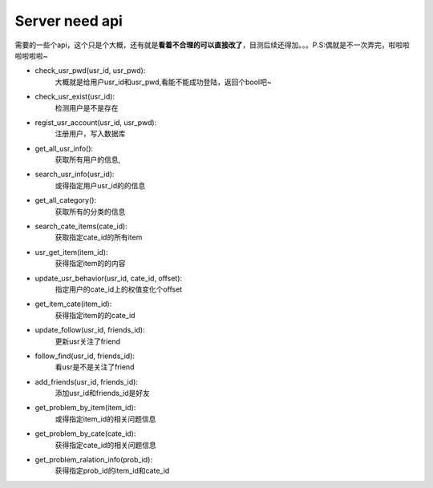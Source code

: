 Server need api
===============
需要的一些个api，这个只是个大概，还有就是\ **看着不合理的可以直接改了**\，目测后续还得加。。。P.S:偶就是不一次弄完，啦啦啦啦啦啦啦~

* check_usr_pwd(usr_id, usr_pwd):
    大概就是给用户usr_id和usr_pwd,看能不能成功登陆，返回个bool吧~

* check_usr_exist(usr_id):
    检测用户是不是存在

* regist_usr_account(usr_id, usr_pwd):
    注册用户，写入数据库

* get_all_usr_info():
    获取所有用户的信息,

* search_usr_info(usr_id):
    或得指定用户usr_id的的信息

* get_all_category():
    获取所有的分类的信息

* search_cate_items(cate_id):
    获取指定cate_id的所有item

* usr_get_item(item_id):
    获得指定item的的内容

* update_usr_behavior(usr_id, cate_id, offset):
    指定用户的cate_id上的权值变化个offset

* get_item_cate(item_id):
    获得指定item的的cate_id

* update_follow(usr_id, friends_id):
    更新usr关注了friend

* follow_find(usr_id, friends_id):
    看usr是不是关注了friend

* add_friends(usr_id, friends_id):
    添加usr_id和friends_id是好友

* get_problem_by_item(item_id):
    或得指定item_id的相关问题信息

* get_problem_by_cate(cate_id):
    获得指定cate_id的相关问题信息

* get_problem_ralation_info(prob_id):
    获得指定prob_id的item_id和cate_id
